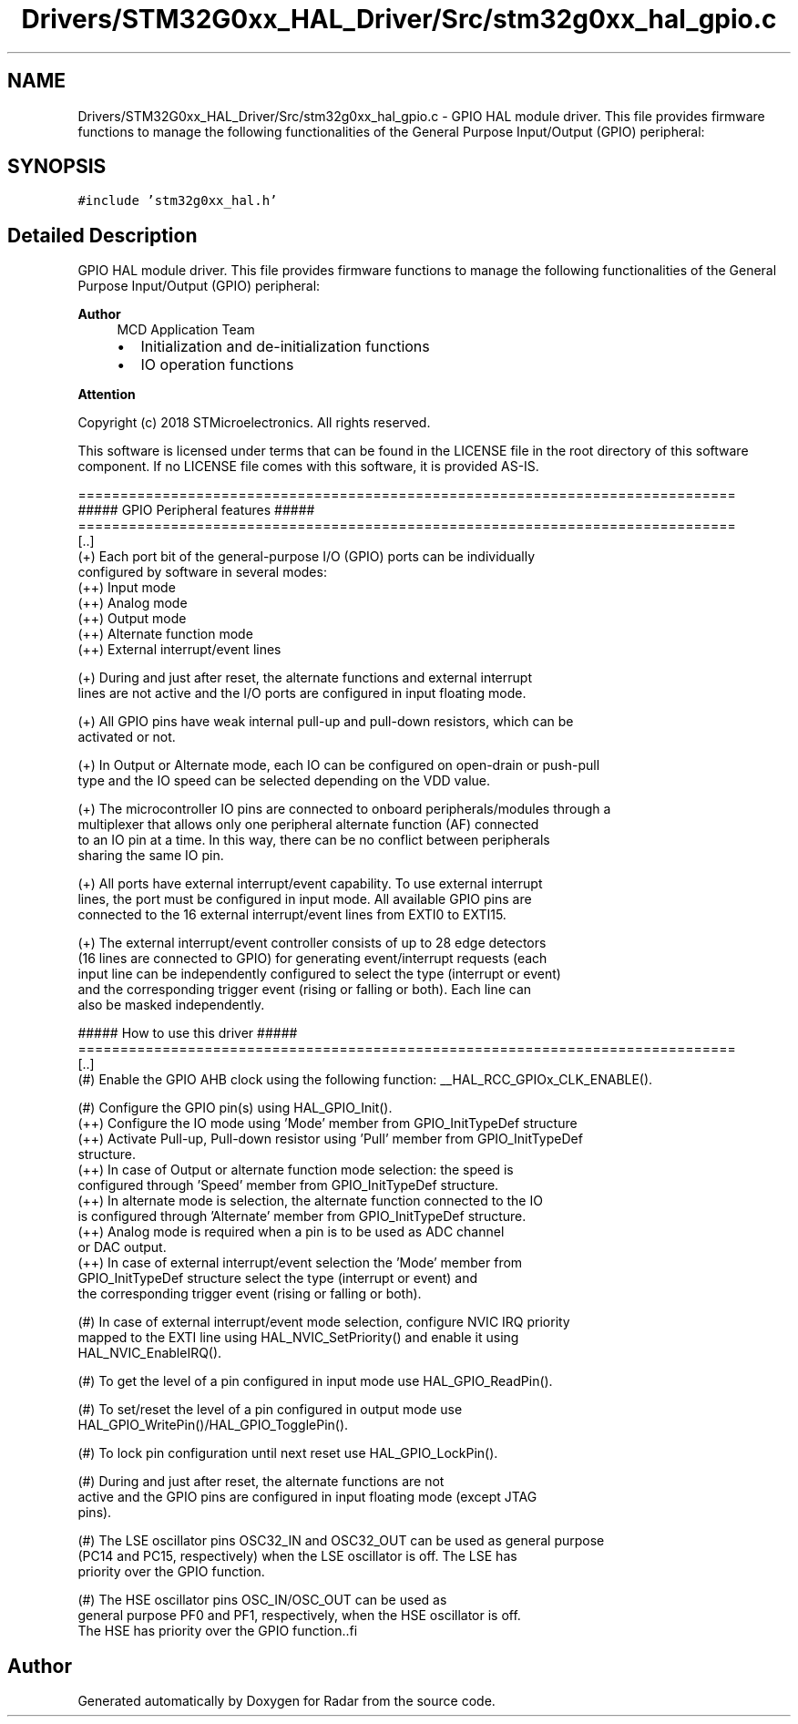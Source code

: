 .TH "Drivers/STM32G0xx_HAL_Driver/Src/stm32g0xx_hal_gpio.c" 3 "Version 1.0.0" "Radar" \" -*- nroff -*-
.ad l
.nh
.SH NAME
Drivers/STM32G0xx_HAL_Driver/Src/stm32g0xx_hal_gpio.c \- GPIO HAL module driver\&. This file provides firmware functions to manage the following functionalities of the General Purpose Input/Output (GPIO) peripheral:  

.SH SYNOPSIS
.br
.PP
\fC#include 'stm32g0xx_hal\&.h'\fP
.br

.SH "Detailed Description"
.PP 
GPIO HAL module driver\&. This file provides firmware functions to manage the following functionalities of the General Purpose Input/Output (GPIO) peripheral: 


.PP
\fBAuthor\fP
.RS 4
MCD Application Team
.IP "\(bu" 2
Initialization and de-initialization functions
.IP "\(bu" 2
IO operation functions
.PP
.RE
.PP
\fBAttention\fP
.RS 4
.RE
.PP
Copyright (c) 2018 STMicroelectronics\&. All rights reserved\&.
.PP
This software is licensed under terms that can be found in the LICENSE file in the root directory of this software component\&. If no LICENSE file comes with this software, it is provided AS-IS\&.
.PP
.PP
.nf
==============================================================================
                  ##### GPIO Peripheral features #####
==============================================================================
[\&.\&.]
  (+) Each port bit of the general-purpose I/O (GPIO) ports can be individually
      configured by software in several modes:
      (++) Input mode
      (++) Analog mode
      (++) Output mode
      (++) Alternate function mode
      (++) External interrupt/event lines

  (+) During and just after reset, the alternate functions and external interrupt
      lines are not active and the I/O ports are configured in input floating mode\&.

  (+) All GPIO pins have weak internal pull-up and pull-down resistors, which can be
      activated or not\&.

  (+) In Output or Alternate mode, each IO can be configured on open-drain or push-pull
      type and the IO speed can be selected depending on the VDD value\&.

  (+) The microcontroller IO pins are connected to onboard peripherals/modules through a
      multiplexer that allows only one peripheral alternate function (AF) connected
     to an IO pin at a time\&. In this way, there can be no conflict between peripherals
     sharing the same IO pin\&.

  (+) All ports have external interrupt/event capability\&. To use external interrupt
      lines, the port must be configured in input mode\&. All available GPIO pins are
      connected to the 16 external interrupt/event lines from EXTI0 to EXTI15\&.

  (+) The external interrupt/event controller consists of up to 28 edge detectors
      (16 lines are connected to GPIO) for generating event/interrupt requests (each
      input line can be independently configured to select the type (interrupt or event)
      and the corresponding trigger event (rising or falling or both)\&. Each line can
      also be masked independently\&.

                   ##### How to use this driver #####
==============================================================================
[\&.\&.]
  (#) Enable the GPIO AHB clock using the following function: __HAL_RCC_GPIOx_CLK_ENABLE()\&.

  (#) Configure the GPIO pin(s) using HAL_GPIO_Init()\&.
      (++) Configure the IO mode using 'Mode' member from GPIO_InitTypeDef structure
      (++) Activate Pull-up, Pull-down resistor using 'Pull' member from GPIO_InitTypeDef
           structure\&.
      (++) In case of Output or alternate function mode selection: the speed is
           configured through 'Speed' member from GPIO_InitTypeDef structure\&.
      (++) In alternate mode is selection, the alternate function connected to the IO
           is configured through 'Alternate' member from GPIO_InitTypeDef structure\&.
      (++) Analog mode is required when a pin is to be used as ADC channel
           or DAC output\&.
      (++) In case of external interrupt/event selection the 'Mode' member from
           GPIO_InitTypeDef structure select the type (interrupt or event) and
           the corresponding trigger event (rising or falling or both)\&.

  (#) In case of external interrupt/event mode selection, configure NVIC IRQ priority
      mapped to the EXTI line using HAL_NVIC_SetPriority() and enable it using
      HAL_NVIC_EnableIRQ()\&.

  (#) To get the level of a pin configured in input mode use HAL_GPIO_ReadPin()\&.

  (#) To set/reset the level of a pin configured in output mode use
      HAL_GPIO_WritePin()/HAL_GPIO_TogglePin()\&.

 (#) To lock pin configuration until next reset use HAL_GPIO_LockPin()\&.

  (#) During and just after reset, the alternate functions are not
      active and the GPIO pins are configured in input floating mode (except JTAG
      pins)\&.

  (#) The LSE oscillator pins OSC32_IN and OSC32_OUT can be used as general purpose
      (PC14 and PC15, respectively) when the LSE oscillator is off\&. The LSE has
      priority over the GPIO function\&.

  (#) The HSE oscillator pins OSC_IN/OSC_OUT can be used as
      general purpose PF0 and PF1, respectively, when the HSE oscillator is off\&.
      The HSE has priority over the GPIO function\&..fi
.PP
 
.SH "Author"
.PP 
Generated automatically by Doxygen for Radar from the source code\&.
